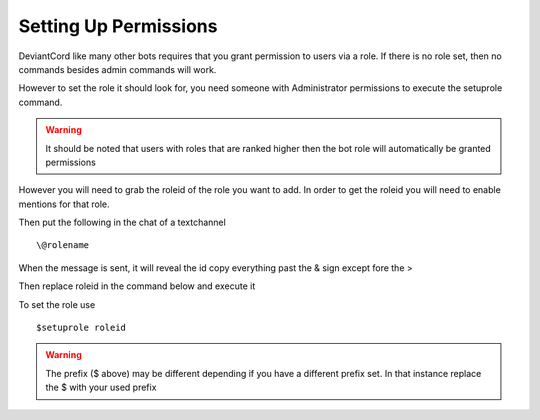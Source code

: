 **********************
Setting Up Permissions
**********************
DeviantCord like many other bots requires that you grant permission to users via a role. If there is no role set,
then no commands besides admin commands will work.

However to set the role it should look for, you need someone with Administrator permissions to execute the setuprole command.

..  warning:: It should be noted that users with roles that are ranked higher then the bot role will automatically be granted permissions

However you will need to grab the roleid of the role you want to add. In order to get the roleid you will need to enable mentions for that role.

Then put the following
in the chat of a textchannel ::
    \@rolename

When the message is sent, it will reveal the id copy everything past the & sign except fore the >

Then replace roleid in the command below and execute it

To set
the role use ::
    $setuprole roleid

..  warning:: The prefix ($ above) may be different depending if you have a different prefix set. In that instance replace the $ with your used prefix
